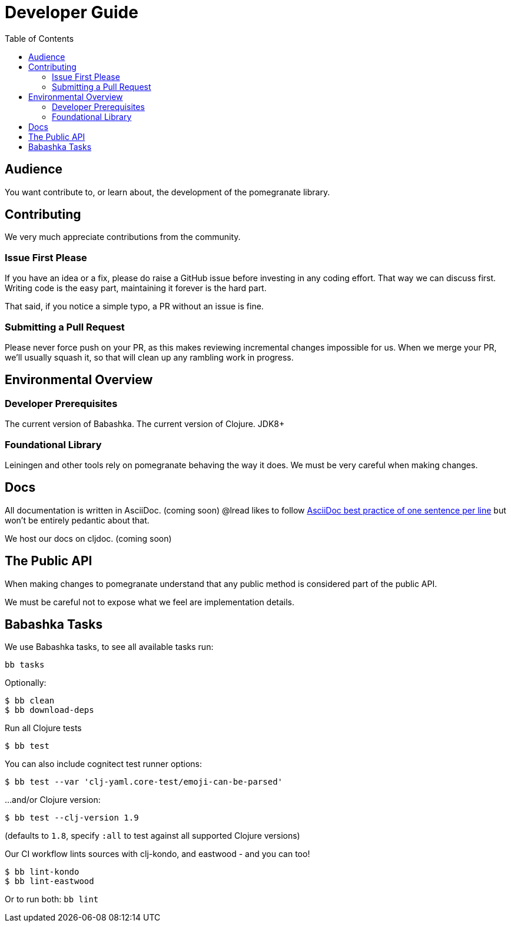 = Developer Guide
:toclevels: 5
:toc:

== Audience
You want contribute to, or learn about, the development of the pomegranate library.

== Contributing

We very much appreciate contributions from the community.

=== Issue First Please

If you have an idea or a fix, please do raise a GitHub issue before investing in any coding effort.
That way we can discuss first.
Writing code is the easy part, maintaining it forever is the hard part.

That said, if you notice a simple typo, a PR without an issue is fine.

=== Submitting a Pull Request

Please never force push on your PR, as this makes reviewing incremental changes impossible for us.
When we merge your PR, we'll usually squash it, so that will clean up any rambling work in progress.

== Environmental Overview

=== Developer Prerequisites

The current version of Babashka.
The current version of Clojure.
JDK8+

=== Foundational Library

Leiningen and other tools rely on pomegranate behaving the way it does.
We must be very careful when making changes.

== Docs

All documentation is written in AsciiDoc. (coming soon)
@lread likes to follow https://asciidoctor.org/docs/asciidoc-recommended-practices/#one-sentence-per-line[AsciiDoc best practice of one sentence per line] but won't be entirely pedantic about that.

We host our docs on cljdoc. (coming soon)

== The Public API

When making changes to pomegranate understand that any public method is considered part of the public API.

We must be careful not to expose what we feel are implementation details.

== Babashka Tasks

We use Babashka tasks, to see all available tasks run:

[source,shell]
----
bb tasks
----

Optionally:

[source,shell]
----
$ bb clean
$ bb download-deps
----

Run all Clojure tests

[source,shell]
----
$ bb test
----

You can also include cognitect test runner options:

[source,shell]
----
$ bb test --var 'clj-yaml.core-test/emoji-can-be-parsed'
----

...and/or Clojure version:

[source,shell]
----
$ bb test --clj-version 1.9
----
(defaults to `1.8`, specify `:all` to test against all supported Clojure versions)

Our CI workflow lints sources with clj-kondo, and eastwood - and you can too!

[source,shell]
----
$ bb lint-kondo
$ bb lint-eastwood
----

Or to run both: `bb lint`
